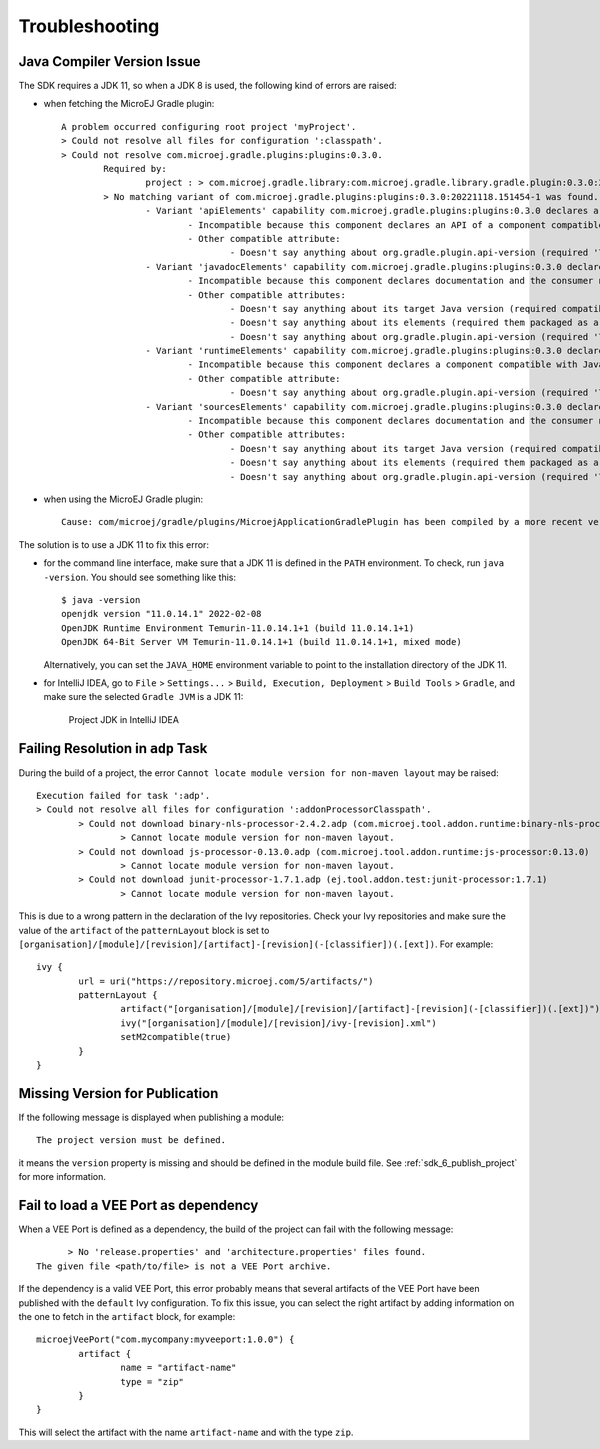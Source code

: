 .. _sdk_6_troubleshooting:

Troubleshooting
===============

Java Compiler Version Issue
---------------------------

The SDK requires a JDK 11, so when a JDK 8 is used, the following kind of errors are raised:

- when fetching the MicroEJ Gradle plugin::

	A problem occurred configuring root project 'myProject'.
	> Could not resolve all files for configuration ':classpath'.
	> Could not resolve com.microej.gradle.plugins:plugins:0.3.0.
		Required by:
			project : > com.microej.gradle.library:com.microej.gradle.library.gradle.plugin:0.3.0:20221118.151454-1
		> No matching variant of com.microej.gradle.plugins:plugins:0.3.0:20221118.151454-1 was found. The consumer was configured to find a runtime of a library compatible with Java 8, packaged as a jar, and its dependencies declared externally, as well as attribute 'org.gradle.plugin.api-version' with value '7.4' but:
			- Variant 'apiElements' capability com.microej.gradle.plugins:plugins:0.3.0 declares a library, packaged as a jar, and its dependencies declared externally:
				- Incompatible because this component declares an API of a component compatible with Java 11 and the consumer needed a runtime of a component compatible with Java 8
				- Other compatible attribute:
					- Doesn't say anything about org.gradle.plugin.api-version (required '7.4')
			- Variant 'javadocElements' capability com.microej.gradle.plugins:plugins:0.3.0 declares a runtime of a component, and its dependencies declared externally:
				- Incompatible because this component declares documentation and the consumer needed a library
				- Other compatible attributes:
					- Doesn't say anything about its target Java version (required compatibility with Java 8)
					- Doesn't say anything about its elements (required them packaged as a jar)
					- Doesn't say anything about org.gradle.plugin.api-version (required '7.4')
			- Variant 'runtimeElements' capability com.microej.gradle.plugins:plugins:0.3.0 declares a runtime of a library, packaged as a jar, and its dependencies declared externally:
				- Incompatible because this component declares a component compatible with Java 11 and the consumer needed a component compatible with Java 8
				- Other compatible attribute:
					- Doesn't say anything about org.gradle.plugin.api-version (required '7.4')
			- Variant 'sourcesElements' capability com.microej.gradle.plugins:plugins:0.3.0 declares a runtime of a component, and its dependencies declared externally:
				- Incompatible because this component declares documentation and the consumer needed a library
				- Other compatible attributes:
					- Doesn't say anything about its target Java version (required compatibility with Java 8)
					- Doesn't say anything about its elements (required them packaged as a jar)
					- Doesn't say anything about org.gradle.plugin.api-version (required '7.4')

- when using the MicroEJ Gradle plugin::

	Cause: com/microej/gradle/plugins/MicroejApplicationGradlePlugin has been compiled by a more recent version of the Java Runtime (class file version 55.0), this version of the Java Runtime only recognizes class file versions up to 52.0

The solution is to use a JDK 11 to fix this error:

- for the command line interface, make sure that a JDK 11 is defined in the ``PATH`` environment.
  To check, run ``java -version``. You should see something like this::

    $ java -version
    openjdk version "11.0.14.1" 2022-02-08
    OpenJDK Runtime Environment Temurin-11.0.14.1+1 (build 11.0.14.1+1)
    OpenJDK 64-Bit Server VM Temurin-11.0.14.1+1 (build 11.0.14.1+1, mixed mode)

  Alternatively, you can set the ``JAVA_HOME`` environment variable to point to the installation directory of the JDK 11.

- for IntelliJ IDEA, go to ``File`` > ``Settings...`` > ``Build, Execution, Deployment`` > ``Build Tools`` > ``Gradle``,
  and make sure the selected ``Gradle JVM`` is a JDK 11:

	.. figure:: images/intellij-project-jdk.png
		:alt: Project JDK in IntelliJ IDEA
		:align: center
		:scale: 70%

		Project JDK in IntelliJ IDEA

Failing Resolution in ``adp`` Task
----------------------------------

During the build of a project, the error ``Cannot locate module version for non-maven layout`` may be raised::

	Execution failed for task ':adp'.
	> Could not resolve all files for configuration ':addonProcessorClasspath'.
		> Could not download binary-nls-processor-2.4.2.adp (com.microej.tool.addon.runtime:binary-nls-processor:2.4.2)
			> Cannot locate module version for non-maven layout.
		> Could not download js-processor-0.13.0.adp (com.microej.tool.addon.runtime:js-processor:0.13.0)
			> Cannot locate module version for non-maven layout.
		> Could not download junit-processor-1.7.1.adp (ej.tool.addon.test:junit-processor:1.7.1)
			> Cannot locate module version for non-maven layout.

This is due to a wrong pattern in the declaration of the Ivy repositories.
Check your Ivy repositories and make sure the value of the ``artifact`` of the ``patternLayout`` block is set to ``[organisation]/[module]/[revision]/[artifact]-[revision](-[classifier])(.[ext])``.
For example::

	ivy {
		url = uri("https://repository.microej.com/5/artifacts/")
		patternLayout {
			artifact("[organisation]/[module]/[revision]/[artifact]-[revision](-[classifier])(.[ext])")
			ivy("[organisation]/[module]/[revision]/ivy-[revision].xml")
			setM2compatible(true)
		}
	}

Missing Version for Publication
-------------------------------

If the following message is displayed when publishing a module::

	The project version must be defined.

it means the ``version`` property is missing and should be defined in the module build file.
See :ref:`sdk_6_publish_project` for more information.

Fail to load a VEE Port as dependency
-------------------------------------

When a VEE Port is defined as a dependency, the build of the project can fail with the following message::

	> No 'release.properties' and 'architecture.properties' files found.
  The given file <path/to/file> is not a VEE Port archive.

If the dependency is a valid VEE Port, this error probably means that several artifacts of the VEE Port have been published
with the ``default`` Ivy configuration.
To fix this issue, you can select the right artifact by adding information on the one to fetch in the ``artifact`` block, for example::

	microejVeePort("com.mycompany:myveeport:1.0.0") {
		artifact {
			name = "artifact-name"
			type = "zip"
		}
	}

This will select the artifact with the name ``artifact-name`` and with the type ``zip``.

..
   | Copyright 2008-2023, MicroEJ Corp. Content in this space is free 
   for read and redistribute. Except if otherwise stated, modification 
   is subject to MicroEJ Corp prior approval.
   | MicroEJ is a trademark of MicroEJ Corp. All other trademarks and 
   copyrights are the property of their respective owners.